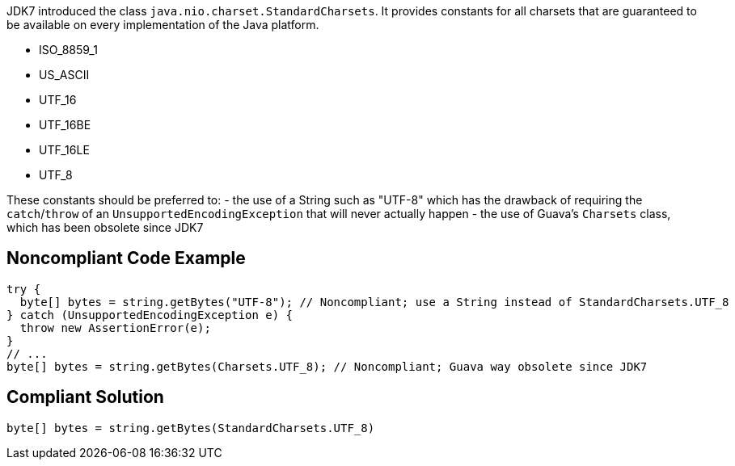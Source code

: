 JDK7 introduced the class `+java.nio.charset.StandardCharsets+`. It provides constants for all charsets that are guaranteed to be available on every implementation of the Java platform.

* ISO_8859_1
* US_ASCII
* UTF_16
* UTF_16BE
* UTF_16LE
* UTF_8

These constants should be preferred to:
- the use of a String such as "UTF-8" which has the drawback of requiring the `+catch+`/`+throw+` of an `+UnsupportedEncodingException+` that will never actually happen
- the use of Guava’s `+Charsets+` class, which has been obsolete since JDK7


== Noncompliant Code Example

----
try {
  byte[] bytes = string.getBytes("UTF-8"); // Noncompliant; use a String instead of StandardCharsets.UTF_8
} catch (UnsupportedEncodingException e) {
  throw new AssertionError(e);
}
// ...
byte[] bytes = string.getBytes(Charsets.UTF_8); // Noncompliant; Guava way obsolete since JDK7
----


== Compliant Solution

----
byte[] bytes = string.getBytes(StandardCharsets.UTF_8)
----


